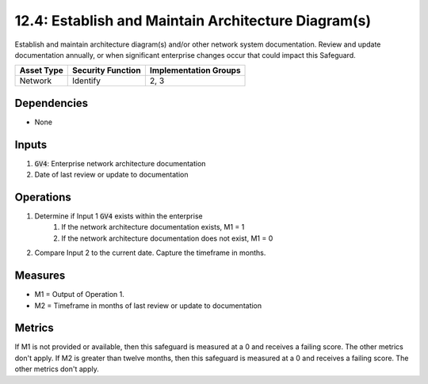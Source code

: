 12.4: Establish and Maintain Architecture Diagram(s)
=========================================================
Establish and maintain architecture diagram(s) and/or other network system documentation. Review and update documentation annually, or when significant enterprise changes occur that could impact this Safeguard.

.. list-table::
	:header-rows: 1

	* - Asset Type
	  - Security Function
	  - Implementation Groups
	* - Network
	  - Identify
	  - 2, 3

Dependencies
------------
* None

Inputs
-----------
#. :code:`GV4`: Enterprise network architecture documentation
#. Date of last review or update to documentation 

Operations
----------
#. Determine if Input 1 :code:`GV4` exists within the enterprise
	#. If the network architecture documentation exists, M1 = 1
	#. If the network architecture documentation does not exist, M1 = 0
#. Compare Input 2 to the current date. Capture the timeframe in months.  

Measures
--------
* M1 = Output of Operation 1. 
* M2 = Timeframe in months of last review or update to documentation


Metrics
-------
If M1 is not provided or available, then this safeguard is measured at a 0 and receives a failing score. The other metrics don't apply.
If M2 is greater than twelve months, then this safeguard is measured at a 0 and receives a failing score. The other metrics don't apply.

.. history
.. authors
.. license
